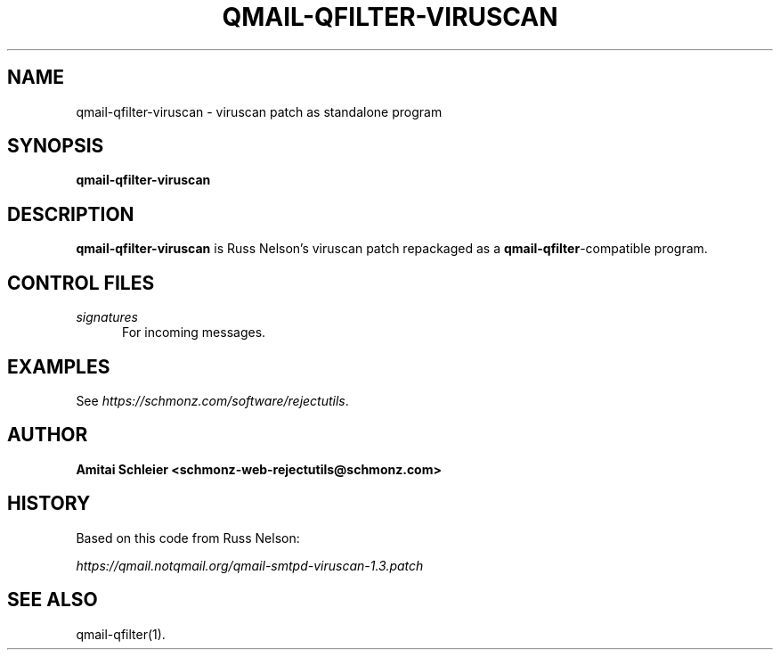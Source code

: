 .TH QMAIL-QFILTER-VIRUSCAN 8 2023-05-25
.SH NAME
qmail-qfilter-viruscan \- viruscan patch as standalone program
.SH SYNOPSIS
.B qmail-qfilter-viruscan
.SH DESCRIPTION
.B qmail-qfilter-viruscan
is Russ Nelson's viruscan patch repackaged as a
.BR qmail-qfilter -compatible
program.
.SH "CONTROL FILES"
.TP 5
.I signatures
For incoming messages.
.SH "EXAMPLES"
See
.IR https://schmonz.com/software/rejectutils .
.SH "AUTHOR"
.B Amitai Schleier <schmonz-web-rejectutils@schmonz.com>
.SH HISTORY
Based on this code from Russ Nelson:
.PP
.I https://qmail.notqmail.org/qmail-smtpd-viruscan-1.3.patch
.SH "SEE ALSO"
qmail-qfilter(1).
